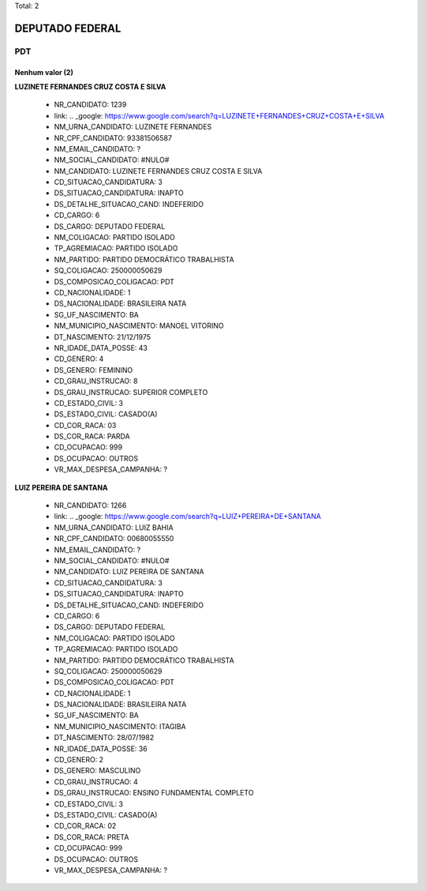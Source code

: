 Total: 2

DEPUTADO FEDERAL
================

PDT
---

Nenhum valor (2)
........

**LUZINETE FERNANDES CRUZ COSTA E SILVA**

  - NR_CANDIDATO: 1239
  - link: .. _google: https://www.google.com/search?q=LUZINETE+FERNANDES+CRUZ+COSTA+E+SILVA
  - NM_URNA_CANDIDATO: LUZINETE FERNANDES
  - NR_CPF_CANDIDATO: 93381506587
  - NM_EMAIL_CANDIDATO: ?
  - NM_SOCIAL_CANDIDATO: #NULO#
  - NM_CANDIDATO: LUZINETE FERNANDES CRUZ COSTA E SILVA
  - CD_SITUACAO_CANDIDATURA: 3
  - DS_SITUACAO_CANDIDATURA: INAPTO
  - DS_DETALHE_SITUACAO_CAND: INDEFERIDO
  - CD_CARGO: 6
  - DS_CARGO: DEPUTADO FEDERAL
  - NM_COLIGACAO: PARTIDO ISOLADO
  - TP_AGREMIACAO: PARTIDO ISOLADO
  - NM_PARTIDO: PARTIDO DEMOCRÁTICO TRABALHISTA
  - SQ_COLIGACAO: 250000050629
  - DS_COMPOSICAO_COLIGACAO: PDT
  - CD_NACIONALIDADE: 1
  - DS_NACIONALIDADE: BRASILEIRA NATA
  - SG_UF_NASCIMENTO: BA
  - NM_MUNICIPIO_NASCIMENTO: MANOEL VITORINO
  - DT_NASCIMENTO: 21/12/1975
  - NR_IDADE_DATA_POSSE: 43
  - CD_GENERO: 4
  - DS_GENERO: FEMININO
  - CD_GRAU_INSTRUCAO: 8
  - DS_GRAU_INSTRUCAO: SUPERIOR COMPLETO
  - CD_ESTADO_CIVIL: 3
  - DS_ESTADO_CIVIL: CASADO(A)
  - CD_COR_RACA: 03
  - DS_COR_RACA: PARDA
  - CD_OCUPACAO: 999
  - DS_OCUPACAO: OUTROS
  - VR_MAX_DESPESA_CAMPANHA: ?


**LUIZ PEREIRA DE SANTANA**

  - NR_CANDIDATO: 1266
  - link: .. _google: https://www.google.com/search?q=LUIZ+PEREIRA+DE+SANTANA
  - NM_URNA_CANDIDATO: LUIZ BAHIA
  - NR_CPF_CANDIDATO: 00680055550
  - NM_EMAIL_CANDIDATO: ?
  - NM_SOCIAL_CANDIDATO: #NULO#
  - NM_CANDIDATO: LUIZ PEREIRA DE SANTANA
  - CD_SITUACAO_CANDIDATURA: 3
  - DS_SITUACAO_CANDIDATURA: INAPTO
  - DS_DETALHE_SITUACAO_CAND: INDEFERIDO
  - CD_CARGO: 6
  - DS_CARGO: DEPUTADO FEDERAL
  - NM_COLIGACAO: PARTIDO ISOLADO
  - TP_AGREMIACAO: PARTIDO ISOLADO
  - NM_PARTIDO: PARTIDO DEMOCRÁTICO TRABALHISTA
  - SQ_COLIGACAO: 250000050629
  - DS_COMPOSICAO_COLIGACAO: PDT
  - CD_NACIONALIDADE: 1
  - DS_NACIONALIDADE: BRASILEIRA NATA
  - SG_UF_NASCIMENTO: BA
  - NM_MUNICIPIO_NASCIMENTO: ITAGIBA
  - DT_NASCIMENTO: 28/07/1982
  - NR_IDADE_DATA_POSSE: 36
  - CD_GENERO: 2
  - DS_GENERO: MASCULINO
  - CD_GRAU_INSTRUCAO: 4
  - DS_GRAU_INSTRUCAO: ENSINO FUNDAMENTAL COMPLETO
  - CD_ESTADO_CIVIL: 3
  - DS_ESTADO_CIVIL: CASADO(A)
  - CD_COR_RACA: 02
  - DS_COR_RACA: PRETA
  - CD_OCUPACAO: 999
  - DS_OCUPACAO: OUTROS
  - VR_MAX_DESPESA_CAMPANHA: ?

